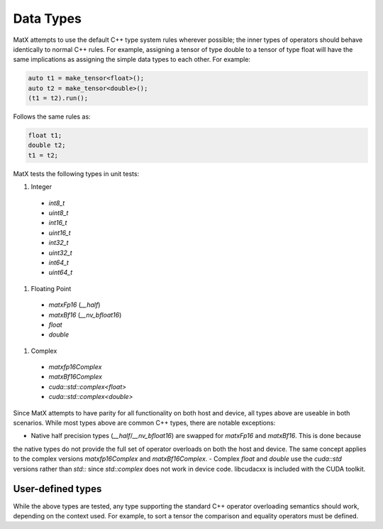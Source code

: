 .. _datatypes_api:

Data Types
##########

MatX attempts to use the default C++ type system rules wherever possible; the inner types
of operators should behave identically to normal C++ rules. For example, assigning a tensor
of type double to a tensor of type float will have the same implications as assigning the simple
data types to each other. For example:

.. code-block:: cpp

    auto t1 = make_tensor<float>();
    auto t2 = make_tensor<double>();
    (t1 = t2).run();

Follows the same rules as:

.. code-block:: cpp

  float t1;
  double t2;
  t1 = t2;

MatX tests the following types in unit tests:

#. Integer
  * `int8_t`
  * `uint8_t`
  * `int16_t`
  * `uint16_t`
  * `int32_t`
  * `uint32_t`
  * `int64_t`
  * `uint64_t`
#. Floating Point 
  * `matxFp16` (`__half`)
  * `matxBf16` (`__nv_bfloat16`)
  * `float`
  * `double`
#. Complex
  * `matxfp16Complex`
  * `matxBf16Complex`
  * `cuda::std::complex<float>`
  * `cuda::std::complex<double>`

Since MatX attempts to have parity for all functionality on both host and device, all types above
are useable in both scenarios. While most types above are common C++ types, there are notable exceptions:

- Native half precision types (`__half`/`__nv_bfloat16`) are swapped for `matxFp16` and `matxBf16`. This is done because
the native types do not provide the full set of operator overloads on both the host and device. The same concept applies to 
the complex versions `matxfp16Complex` and `matxBf16Complex`.
- Complex `float` and `double` use the `cuda::std` versions rather than `std::` since `std::complex` does not
work in device code. libcudacxx is included with the CUDA toolkit.

User-defined types
------------------

While the above types are tested, any type supporting the standard C++ operator overloading semantics should work, depending
on the context used. For example, to sort a tensor the comparison and equality operators must be defined.
